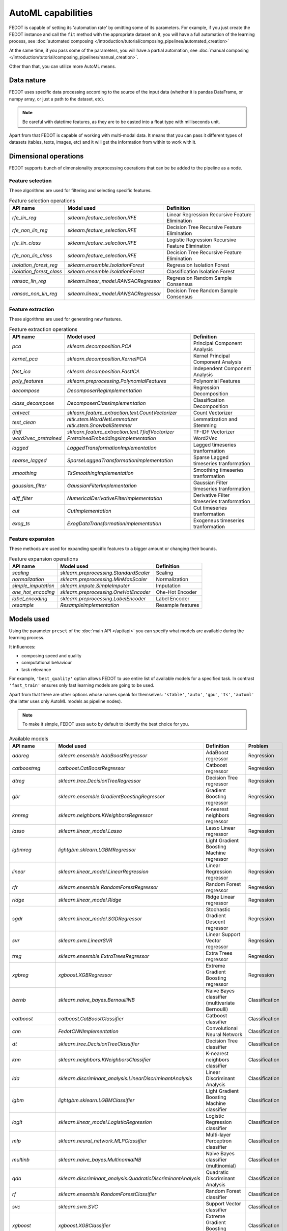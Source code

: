 AutoML capabilities
-------------------

FEDOT is capable of setting its 'automation rate' by omitting some of its parameters.
For example, if you just create the FEDOT instance and call the ``fit`` method with the appropriate dataset on it,
you will have a full automation of the learning process,
see :doc:`automated composing </introduction/tutorial/composing_pipelines/automated_creation>`

At the same time, if you pass some of the parameters, you will have a partial automation,
see :doc:`manual composing </introduction/tutorial/composing_pipelines/manual_creation>`.

Other than that, you can utilize more AutoML means.


Data nature
^^^^^^^^^^^

FEDOT uses specific data processing according to the source
of the input data (whether it is pandas DataFrame, or numpy array, or just a path to the dataset, etc).

.. note::

    Be careful with datetime features, as they are to be casted into a float type with milliseconds unit.


Apart from that FEDOT is capable of working with multi-modal data.
It means that you can pass it different types of datasets
(tables, texts, images, etc) and it will get the information from within to work with it.

.. seealso::
    :doc:`Detailed multi-modal data description and usage </basics/multi_modal_tasks>`


Dimensional operations
^^^^^^^^^^^^^^^^^^^^^^

FEDOT supports bunch of dimensionality preprocessing operations that can be be added to the pipeline as a node.

Feature selection
"""""""""""""""""

These algorithms are used for filtering and selecting specific features.

.. csv-table:: Feature selection operations
   :header: "API name","Model used","Definition"

   `rfe_lin_reg`,`sklearn.feature_selection.RFE`,Linear Regression Recursive Feature Elimination
   `rfe_non_lin_reg`,`sklearn.feature_selection.RFE`,Decision Tree Recursive Feature Elimination
   `rfe_lin_class`,`sklearn.feature_selection.RFE`,Logistic Regression Recursive Feature Elimination
   `rfe_non_lin_class`,`sklearn.feature_selection.RFE`,Decision Tree Recursive Feature Elimination
   `isolation_forest_reg`,`sklearn.ensemble.IsolationForest`,Regression Isolation Forest
   `isolation_forest_class`,`sklearn.ensemble.IsolationForest`,Classification Isolation Forest
   `ransac_lin_reg`,`sklearn.linear_model.RANSACRegressor`,Regression Random Sample Consensus
   `ransac_non_lin_reg`,`sklearn.linear_model.RANSACRegressor`,Decision Tree Random Sample Consensus


Feature extraction
""""""""""""""""""

These algorithms are used for generating new features.

.. csv-table:: Feature extraction operations
   :header: "API name","Model used","Definition"

   `pca`,`sklearn.decomposition.PCA`,Principal Component Analysis
   `kernel_pca`,`sklearn.decomposition.KernelPCA`,Kernel Principal Component Analysis
   `fast_ica`,`sklearn.decomposition.FastICA`,Independent Component Analysis
   `poly_features`,`sklearn.preprocessing.PolynomialFeatures`,Polynomial Features
   `decompose`,`DecomposerRegImplementation`,Regression Decomposition
   `class_decompose`,`DecomposerClassImplementation`,Classification Decomposition
   `cntvect`,`sklearn.feature_extraction.text.CountVectorizer`,Count Vectorizer
   `text_clean`,`nltk.stem.WordNetLemmatizer nltk.stem.SnowballStemmer`,Lemmatization and Stemming
   `tfidf`,`sklearn.feature_extraction.text.TfidfVectorizer`,TF-IDF Vectorizer
   `word2vec_pretrained`,`PretrainedEmbeddingsImplementation`,Word2Vec
   `lagged`,`LaggedTransformationImplementation`,Lagged timeseries tranformation
   `sparse_lagged`,`SparseLaggedTransformationImplementation`,Sparse Lagged timeseries tranformation
   `smoothing`,`TsSmoothingImplementation`,Smoothing timeseries tranformation
   `gaussian_filter`,`GaussianFilterImplementation`,Gaussian Filter timeseries tranformation
   `diff_filter`,`NumericalDerivativeFilterImplementation`,Derivative Filter timeseries tranformation
   `cut`,`CutImplementation`,Cut timeseries tranformation
   `exog_ts`,`ExogDataTransformationImplementation`,Exogeneus timeseries tranformation


Feature expansion
"""""""""""""""""

These methods are used for expanding specific features to a bigger amount or changing their bounds.

.. csv-table:: Feature expansion operations
   :header: "API name","Model used","Definition"

   `scaling`,`sklearn.preprocessing.StandardScaler`,Scaling
   `normalization`,`sklearn.preprocessing.MinMaxScaler`,Normalization
   `simple_imputation`,`sklearn.impute.SimpleImputer`,Imputation
   `one_hot_encoding`,`sklearn.preprocessing.OneHotEncoder`,Ohe-Hot Encoder
   `label_encoding`,`sklearn.preprocessing.LabelEncoder`,Label Encoder
   `resample`,`ResampleImplementation`,Resample features


Models used
^^^^^^^^^^^

Using the parameter ``preset`` of the :doc:`main API </api/api>` you can specify
what models are available during the learning process. 

It influences:

* composing speed and quality
* computational behaviour
* task relevance

For example, ``'best_quality'`` option allows FEDOT to use entire list of available models for a specified task.
In contrast ``'fast_train'`` ensures only fast learning models are going to be used.

Apart from that there are other options whose names speak for themselves: ``'stable'``, ``'auto'``, ``'gpu'``, ``'ts'``,
``'automl'`` (the latter uses only AutoML models as pipeline nodes).

.. note::
    To make it simple, FEDOT uses ``auto`` by default to identify the best choice for you.


.. csv-table:: Available models
   :header: "API name","Model used","Definition","Problem"

   `adareg`,`sklearn.ensemble.AdaBoostRegressor`,AdaBoost regressor,Regression
   `catboostreg`,`catboost.CatBoostRegressor`,Catboost regressor,Regression
   `dtreg`,`sklearn.tree.DecisionTreeRegressor`,Decision Tree regressor,Regression
   `gbr`,`sklearn.ensemble.GradientBoostingRegressor`,Gradient Boosting regressor,Regression
   `knnreg`,`sklearn.neighbors.KNeighborsRegressor`,K-nearest neighbors regressor,Regression
   `lasso`,`sklearn.linear_model.Lasso`,Lasso Linear regressor,Regression
   `lgbmreg`,`lightgbm.sklearn.LGBMRegressor`,Light Gradient Boosting Machine regressor,Regression
   `linear`,`sklearn.linear_model.LinearRegression`,Linear Regression regressor,Regression
   `rfr`,`sklearn.ensemble.RandomForestRegressor`,Random Forest regressor,Regression
   `ridge`,`sklearn.linear_model.Ridge`,Ridge Linear regressor,Regression
   `sgdr`,`sklearn.linear_model.SGDRegressor`,Stochastic Gradient Descent regressor,Regression
   `svr`,`sklearn.svm.LinearSVR`,Linear Support Vector regressor,Regression
   `treg`,`sklearn.ensemble.ExtraTreesRegressor`,Extra Trees regressor,Regression
   `xgbreg`,`xgboost.XGBRegressor`,Extreme Gradient Boosting regressor,Regression
   `bernb`,`sklearn.naive_bayes.BernoulliNB`,Naive Bayes classifier (multivariate Bernoulli),Classification
   `catboost`,`catboost.CatBoostClassifier`,Catboost classifier,Classification
   `cnn`,`FedotCNNImplementation`,Convolutional Neural Network,Classification
   `dt`,`sklearn.tree.DecisionTreeClassifier`,Decision Tree classifier,Classification
   `knn`,`sklearn.neighbors.KNeighborsClassifier`,K-nearest neighbors classifier,Classification
   `lda`,`sklearn.discriminant_analysis.LinearDiscriminantAnalysis`,Linear Discriminant Analysis,Classification
   `lgbm`,`lightgbm.sklearn.LGBMClassifier`,Light Gradient Boosting Machine classifier,Classification
   `logit`,`sklearn.linear_model.LogisticRegression`,Logistic Regression classifier,Classification
   `mlp`,`sklearn.neural_network.MLPClassifier`,Multi-layer Perceptron classifier,Classification
   `multinb`,`sklearn.naive_bayes.MultinomialNB`,Naive Bayes classifier (multinomial),Classification
   `qda`,`sklearn.discriminant_analysis.QuadraticDiscriminantAnalysis`,Quadratic Discriminant Analysis,Classification
   `rf`,`sklearn.ensemble.RandomForestClassifier`,Random Forest classifier,Classification
   `svc`,`sklearn.svm.SVC`,Support Vector classifier,Classification
   `xgboost`,`xgboost.XGBClassifier`,Extreme Gradient Boosting classifier,Classification
   `kmeans`,`sklearn.cluster.Kmeans`,K-Means clustering,Clustering
   `ar`,`statsmodels.tsa.ar_model.AutoReg`,AutoRegression,Forecasting
   `arima`,`statsmodels.tsa.arima.model.ARIMA`,ARIMA,Forecasting
   `cgru`,`CGRUImplementation`,Convolutional Gated Recurrent Unit,Forecasting
   `ets`,`statsmodels.tsa.exponential_smoothing.ets.ETSModel`,Exponential Smoothing,Forecasting
   `glm`,`statsmodels.genmod.generalized_linear_model.GLM`,Generalized Linear Models,Forecasting
   `locf`,`RepeatLastValueImplementation`,Last Observation Carried Forward,Forecasting
   `polyfit`,`PolyfitImplementation`,Polynomial fitter,Forecasting
   `stl_arima`,`statsmodels.tsa.api.STLForecast`,STL Decomposition with ARIMA,Forecasting
   `ts_naive_average`,`NaiveAverageForecastImplementation`,Naive Average,Forecasting
